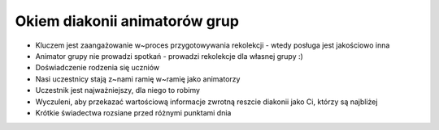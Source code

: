 ===================================================================
Okiem diakonii animatorów grup
===================================================================

* Kluczem jest zaangażowanie w~proces przygotowywania rekolekcji - wtedy posługa jest jakościowo inna
* Animator grupy nie prowadzi spotkań - prowadzi rekolekcje dla własnej grupy :)
* Doświadczenie rodzenia się uczniów
* Nasi uczestnicy stają z~nami ramię w~ramię jako animatorzy
* Uczestnik jest najważniejszy, dla niego to robimy
* Wyczuleni, aby przekazać wartościową informacje zwrotną reszcie diakonii jako Ci, którzy są najbliżej
* Krótkie świadectwa rozsiane przed różnymi punktami dnia

